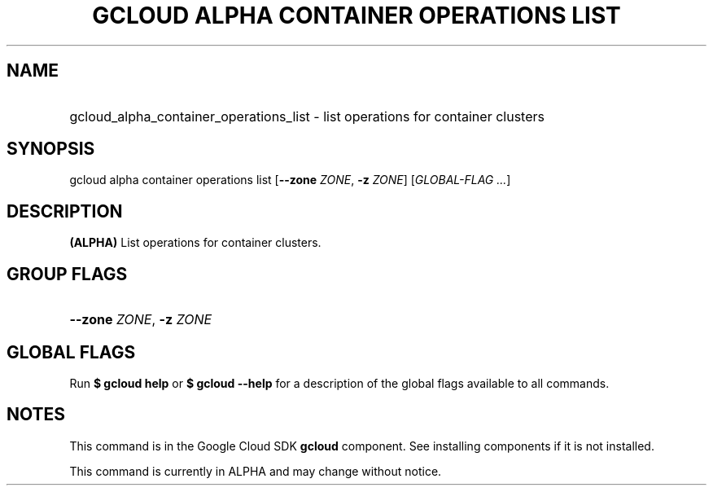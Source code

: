 .TH "GCLOUD ALPHA CONTAINER OPERATIONS LIST" "1" "" "" ""
.ie \n(.g .ds Aq \(aq
.el       .ds Aq '
.nh
.ad l
.SH "NAME"
.HP
gcloud_alpha_container_operations_list \- list operations for container clusters
.SH "SYNOPSIS"
.sp
gcloud alpha container operations list [\fB\-\-zone\fR \fIZONE\fR, \fB\-z\fR \fIZONE\fR] [\fIGLOBAL\-FLAG \&...\fR]
.SH "DESCRIPTION"
.sp
\fB(ALPHA)\fR List operations for container clusters\&.
.SH "GROUP FLAGS"
.HP
\fB\-\-zone\fR \fIZONE\fR, \fB\-z\fR \fIZONE\fR
.RE
.SH "GLOBAL FLAGS"
.sp
Run \fB$ \fR\fBgcloud\fR\fB help\fR or \fB$ \fR\fBgcloud\fR\fB \-\-help\fR for a description of the global flags available to all commands\&.
.SH "NOTES"
.sp
This command is in the Google Cloud SDK \fBgcloud\fR component\&. See installing components if it is not installed\&.
.sp
This command is currently in ALPHA and may change without notice\&.
